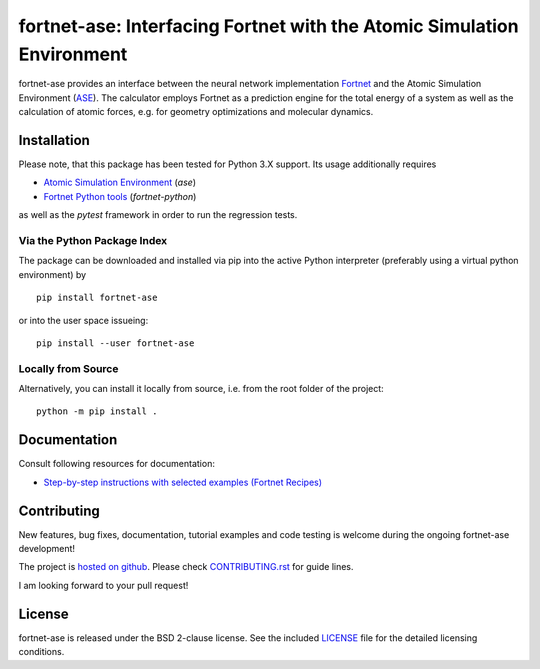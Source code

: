 ***********************************************************************
fortnet-ase: Interfacing Fortnet with the Atomic Simulation Environment
***********************************************************************

|license|
|latest version|
|doi|
|issues|

fortnet-ase provides an interface between the neural network implementation
`Fortnet <https://github.com/vanderhe/fortnet>`_ and the Atomic Simulation
Environment (`ASE <https://wiki.fysik.dtu.dk/ase/>`_). The calculator employs
Fortnet as a prediction engine for the total energy of a system as well as the
calculation of atomic forces, e.g. for geometry optimizations and molecular
dynamics.

|logo|

Installation
============

Please note, that this package has been tested for Python 3.X support. Its usage
additionally requires

- `Atomic Simulation Environment
  <https://wiki.fysik.dtu.dk/ase/install.html>`_ (`ase`)
- `Fortnet Python tools <https://github.com/vanderhe/fortnet-python>`_
  (`fortnet-python`)

as well as the `pytest` framework in order to run the regression tests.

Via the Python Package Index
----------------------------

The package can be downloaded and installed via pip into the active Python
interpreter (preferably using a virtual python environment) by ::

  pip install fortnet-ase

or into the user space issueing::

  pip install --user fortnet-ase

Locally from Source
-------------------

Alternatively, you can install it locally from source, i.e. from the root folder
of the project::

  python -m pip install .

Documentation
=============

|docs status|

Consult following resources for documentation:

* `Step-by-step instructions with selected examples (Fortnet Recipes)
  <https://fortnet.readthedocs.io/en/latest/interfaces/ase/index.html>`_

Contributing
============

New features, bug fixes, documentation, tutorial examples and code testing is
welcome during the ongoing fortnet-ase development!

The project is `hosted on github <https://github.com/vanderhe/fortnet-ase/>`_.
Please check `CONTRIBUTING.rst <CONTRIBUTING.rst>`_ for guide lines.

I am looking forward to your pull request!

License
=======

fortnet-ase is released under the BSD 2-clause license. See the included
`LICENSE <LICENSE>`_ file for the detailed licensing conditions.

.. |logo| image:: ./utils/art/logo.svg
    :alt: Fortnet logo
    :width: 90
    :target: https://github.com/vanderhe/fortnet/

.. |license| image:: https://img.shields.io/github/license/vanderhe/fortnet-ase
    :alt: BSD-2-Clause
    :scale: 100%
    :target: https://opensource.org/licenses/BSD-2-Clause

.. |latest version| image:: https://img.shields.io/github/v/release/vanderhe/fortnet-ase
    :target: https://github.com/vanderhe/fortnet-ase/releases/latest

.. |doi| image:: https://zenodo.org/badge/356394988.svg
   :target: https://zenodo.org/badge/latestdoi/356394988

.. |docs status| image:: https://readthedocs.org/projects/fortnet/badge/?version=latest
    :alt: Documentation Status
    :scale: 100%
    :target: https://fortnet-python.readthedocs.io/en/latest/

.. |issues| image:: https://img.shields.io/github/issues/vanderhe/fortnet-ase.svg
    :target: https://github.com/vanderhe/fortnet-ase/issues/

.. |build status| image:: https://img.shields.io/github/workflow/status/vanderhe/fortnet-ase/CI
    :target: https://github.com/vanderhe/fortnet-ase/actions/
